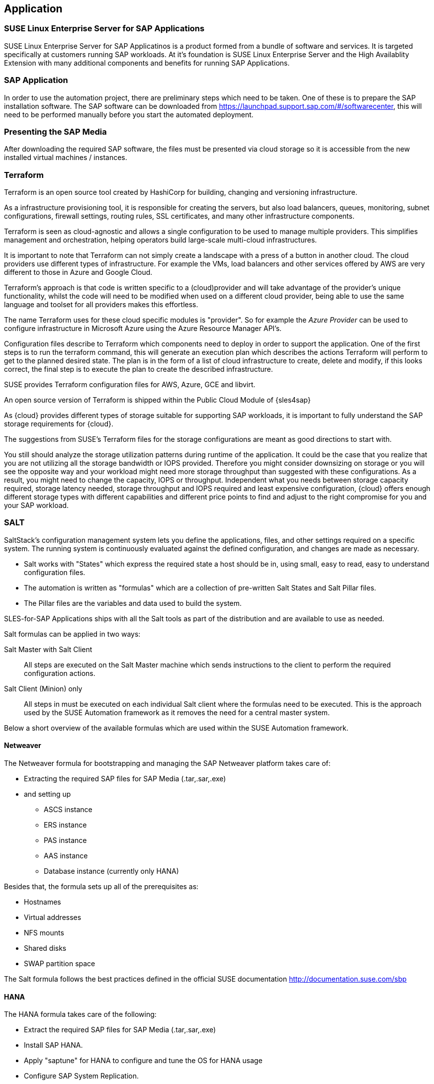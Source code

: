 
== Application

////
The Application Layer elements are typically used to model the Application Architecture that describes the structure, behavior, and interaction of the applications of the enterprise.

* *_What_* software and applications this is relevant to accomplish

Application workloads will consider the components, these will include, but not limited to SLES4SAP, SALT, TF, Repos, etc. Considerations for Availability, Performance, should be outlined here.

////

=== SUSE Linux Enterprise Server for SAP Applications

SUSE Linux Enterprise Server for SAP Applicatinos is a product formed from a bundle of software and services.  It is targeted specifically at customers running SAP workloads.  At it's foundation is SUSE Linux Enterprise Server and the High Availablity Extension with many additional components and benefits for running SAP Applications.

=== SAP Application

In order to use the automation project, there are preliminary steps which need to be taken. One of these is to prepare the SAP installation software. The SAP software can be downloaded from https://launchpad.support.sap.com/#/softwarecenter, this will need to be performed manually before you start the automated deployment.

=== Presenting the SAP Media

After downloading the required SAP software, the files must be presented via cloud storage so it is accessible from the new installed virtual machines / instances.

ifeval::[ "{cloud}" == "Azure" ]

Azure offers shared storage (Azure Files) for applications using the Server Message Block (SMB) protocol which is a simple way to upload the SAP Media to it an use it from the installed machines for the SAP installation.

To use Azure Storage, you need to create first a storage account.

https://docs.microsoft.com/en-us/azure/storage/files/storage-files-introduction

endif::[]

ifeval::[ "{cloud}" == "AWS" ]

When deploying on AWS, an S3 Bucket is required to store the SAP Media. Using the AWS Console:

* Create an S3 bucket.  (The example shows a bucket called mysapmedia, but a unique name should be used.)
* Create a folder within the bucket.
* Upload the SAP media to the folder within the S3 bucket.

image::s3_bucket.png[scalewidth=80%]


endif::[]

ifeval::[ "{cloud}" == "GCP" ]
GCP - GCP storage
endif::[]

ifeval::[ "{cloud}" == "Libvirt" ]
Libvirt - NFS share
endif::[]

=== Terraform

Terraform is an open source tool created by HashiCorp for building, changing and versioning infrastructure.

As a infrastructure provisioning tool, it is responsible for creating the servers, but also load balancers, queues, monitoring, subnet configurations, firewall settings, routing rules, SSL certificates, and many other infrastructure components.

Terraform is seen as cloud-agnostic and allows a single configuration to be used to manage multiple providers. This simplifies management and orchestration, helping operators build large-scale multi-cloud infrastructures.

It is important to note that Terraform can not simply create a landscape with a press of a button in another cloud. The cloud providers use different types of infrastructure. For example the VMs, load balancers and other services offered by AWS are very different to those in Azure and Google Cloud.

Terraform’s approach is that code is written specific to a (cloud)provider and will take advantage of the provider’s unique functionality, whilst the code will need to be modified when used on a different cloud provider, being able to use the same language and toolset for all providers makes this effortless.

The name Terraform uses for these cloud specific modules is "provider". So for example the _Azure Provider_ can be used to configure infrastructure in Microsoft Azure using the Azure Resource Manager API's.

Configuration files describe to Terraform which components need to deploy in order to support the application. One of the first steps is to run the terraform command, this will generate an execution plan which describes the actions Terraform will perform to get to the planned desired state.  The plan is in the form of a list of cloud infrastructure to create, delete and modify, if this looks correct, the final step is to execute the plan to create the described infrastructure.

SUSE provides Terraform configuration files for AWS, Azure, GCE and libvirt.

An open source version of Terraform is shipped within the Public Cloud Module of {sles4sap}

ifeval::[ "{cloud}" == "Azure" ]
Azure provide an easy to access web based commandline (cloudshell) where Terraform is already pre-installed.

https://shell.azure.com

You will find documentation for it at
https://docs.microsoft.com/en-us/azure/cloud-shell/overview

endif::[]

ifeval::[ "{cloud}" == "AWS" ]

In addition, AWS provides an easy to access web based command line shell where Terraform can be downloaded and installed.

https://console.aws.amazon.com/cloudshell/

endif::[]

As {cloud} provides different types of storage suitable for supporting SAP workloads, it is important to fully understand the SAP storage requirements for {cloud}.

The suggestions from SUSE's Terraform files for the storage configurations are meant as good directions to start with.

You still should analyze the storage utilization patterns during runtime of the application. It could be the case that you realize that you are not utilizing all the storage bandwidth or IOPS provided. Therefore you might consider downsizing on storage or you will see the opposite way and your workload might need more storage throughput than suggested with these configurations. As a result, you might need to change the capacity, IOPS or throughput. Independent what you needs between storage capacity required, storage latency needed, storage throughput and IOPS required and least expensive configuration, {cloud} offers enough different storage types with different capabilities and different price points to find and adjust to the right compromise for you and your SAP workload.

=== SALT

SaltStack’s configuration management system lets you define the applications, files, and other settings required on a specific system. The running system is continuously evaluated against the defined configuration, and changes are made as necessary.

 * Salt works with "States" which express the required state a host should be in, using small, easy to read, easy to understand configuration files.
 * The automation is written as "formulas" which are a collection of pre-written Salt States and Salt Pillar files.
 * The Pillar files are the variables and data used to build the system.

SLES-for-SAP Applications ships with all the Salt tools as part of the distribution and are available to use as needed.

Salt formulas can be applied in two ways:

Salt Master with Salt Client:: All steps are executed on the Salt Master machine which sends instructions to the client to perform the required configuration actions.

Salt Client (Minion) only:: All steps in must be executed on each individual Salt client where the formulas need to be executed.  This is the approach used by the SUSE Automation framework as it removes the need for a central master system.

Below a short overview of the available formulas which are used within the SUSE Automation framework.

==== Netweaver

The Netweaver formula for bootstrapping and managing the SAP Netweaver platform takes care of:

 * Extracting the required SAP files for SAP Media (.tar,.sar,.exe)
 * and setting up
 ** ASCS instance
 ** ERS instance
 ** PAS instance
 ** AAS instance
 ** Database instance (currently only HANA)

Besides that, the formula sets up all of the prerequisites as:

 * Hostnames
 * Virtual addresses
 * NFS mounts
 * Shared disks
 * SWAP partition space

The Salt formula follows the best practices defined in the official SUSE documentation http://documentation.suse.com/sbp

==== HANA

The HANA formula takes care of the following:

* Extract the required SAP files for SAP Media (.tar,.sar,.exe)
* Install SAP HANA.
* Apply "saptune" for HANA to configure and tune the OS for HANA usage
* Configure SAP System Replication.
* Preconfigure the High Availability cluster requirements.
* Configure the SAP HANA Prometheus exporter


==== HA

The HA bootstrap formula takes care of creating and managing a high availability cluster:

ifeval::[ "{cloud}" == "Azure" ]
 * Create and configure the High Availability cluster, pacemaker, corosync, SBD and SAP resource agents.
 * Adjustments for the Azure Infrastructure
 * Handle Netweaver, HANA and DRBD
endif::[]

ifeval::[ "{cloud}" == "AWS" ]
 * Create and configure the High Availability cluster, pacemaker, corosync, EC2 fencing and SAP resource agents.
 * Adjustments for the AWS Infrastructure
 * Handle Netweaver, HANA
endif::[]

ifeval::[ "{cloud}" == "GCP" ]
 * GCP Stuff
 * GCP Stuff
 * GCP Stuff
endif::[]

The formula provides the capability to create and configure a multi node HA cluster. Here are some of the features:

* Initialize a cluster
* Join a node to an existing cluster
* Remove a node from an existing cluster
* Configure the pre-requirements (install required packages, configure ntp/chrony, create ssh-keys, etc)
* Auto detect if the cluster is running in a cloud provider (Azure, AWS, or GCP)
* Configure SBD (if needed)
* Configure Corosync
* Configure the resource agents
* Install and configure the monitoring ha_cluster_exporter

// SM: Q: this should be cloud specific;
// PS: A: we are here describe the formulas
//        and no as this concept can be used at any cloud for sbd fencing. e.g. in azure we have more than one option
// FIXME - provide more information on the case and better explanation
Depending on the cloud requirements it may need an iSCSI server to be able to provide a shared disk for fencing where we use the iscsi-formula from SaltStack

===== Other dependent services

// SM: Azure specific?
// PS: No, as this could be used on any cloud. Azure provides 2 additional ways
//     and we describe the formulas here
// FIXME - provide more information on the case
====== HA NFS Service

To build a HA NFS Service if there is none available, we can create one with help of 3 Linux services and the following

 * DRBD formula
 * HA formula
 * NFS formula from SaltStack

====== iSCSI Service

The iSCSI-formula from SaltStack is able to deploy iSNS, iSCSI initiator, and iSCSI target packages, manage configuration files and then starts the associated iSCSI services.

====== NFS formula
A SaltStack formula to install and configure nfs server and client.

=== Monitoring
SUSE continually try to improve user experience,  one of the developments is how to provide a modern solution to monitor the several High Availability clusters that manage SAP HANA and SAP Netweaver. The Monitoring components use the Prometheus toolkit and the Grafana project to visualize the data.  In order to be able to monitor the clusters on either HANA or Netweaver SUSE have written Prometheus exporters which ship as part of SLES for SAP.

==== SAP HANA Database Exporter
The exporter provide metrics from more than one database or tenant. It provides

 * Memory metrics
 * CPU metrics
 * Disk usage metrics
 * I/O metrics
 * Network metrics
 * Top queries consuming time and memory

==== High Availability Cluster Exporter
Enables monitoring of Pacemaker, Corosync, SBD, DRBD and other components of High Availability clusters. This provides the ability to easily monitor cluster status and health.

 * Pacemaker cluster summary, nodes, and resource status
 * Corosync ring errors and quorum votes. Currently, only Corosync version 2 is supported.
 * Health status of SBD devices.
 * DRBD resources and connections status. Currently, only DRBD version 9 is supported.

==== SAP Host Exporter
Enables the monitoring of SAP Netweaver, SAP HANA, and other applications. Gathered metrics are the data that can be obtained by running the sapcontrol command.

 * SAP start service process list
 * SAP enqueue server metrics
 * SAP application server dispatcher metrics
 * SAP internal alerts
